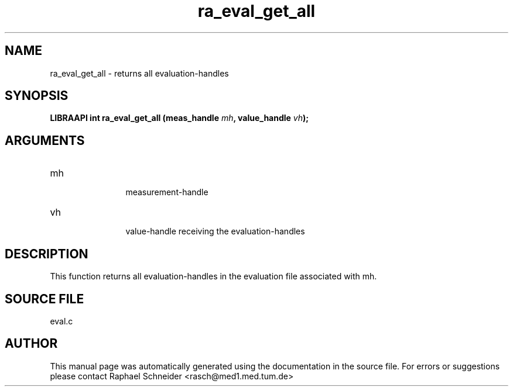 .TH "ra_eval_get_all" 3 "February 2010" "libRASCH API (0.8.29)"
.SH NAME
ra_eval_get_all \- returns all evaluation-handles
.SH SYNOPSIS
.B "LIBRAAPI int" ra_eval_get_all
.BI "(meas_handle " mh ","
.BI "value_handle " vh ");"
.SH ARGUMENTS
.IP "mh" 12
 measurement-handle
.IP "vh" 12
 value-handle receiving the evaluation-handles
.SH "DESCRIPTION"
This function returns all evaluation-handles in the evaluation file associated with mh.
.SH "SOURCE FILE"
eval.c
.SH AUTHOR
This manual page was automatically generated using the documentation in the source file. For errors or suggestions please contact Raphael Schneider <rasch@med1.med.tum.de>
